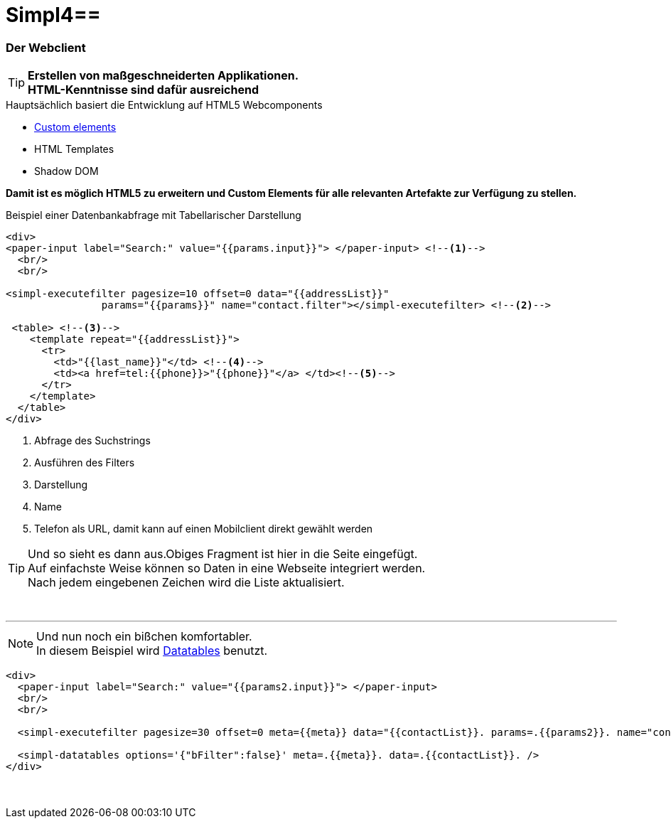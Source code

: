 :linkattrs:
:source-highlighter: rouge

= Simpl4==


=== Der Webclient ===

[TIP]
====
*Erstellen von maßgeschneiderten Applikationen. +
HTML-Kenntnisse sind dafür ausreichend*
====

.Hauptsächlich basiert die Entwicklung auf HTML5 Webcomponents
[role="border"] 
--
* link:https://www.polymer-project.org/platform/custom-elements.html[Custom elements, window="_blank"]
* HTML Templates
* Shadow DOM
--

*Damit ist es möglich HTML5 zu erweitern und  Custom Elements für alle relevanten Artefakte zur Verfügung zu stellen.*

.Beispiel einer Datenbankabfrage mit Tabellarischer Darstellung
[source,handlebars]
----
<div>
<paper-input label="Search:" value="{{params.input}}"> </paper-input> <!--1--> 
  <br/>
  <br/>

<simpl-executefilter pagesize=10 offset=0 data="{{addressList}}" 
		params="{{params}}" name="contact.filter"></simpl-executefilter> <!--2--> 

 <table> <!--3-->
    <template repeat="{{addressList}}">
      <tr>
        <td>"{{last_name}}"</td> <!--4-->
        <td><a href=tel:{{phone}}>"{{phone}}"</a> </td><!--5-->
      </tr>
    </template>
  </table>
</div>
----

<1> Abfrage des Suchstrings
<2> Ausführen des Filters
<3> Darstellung
<4> Name
<5> Telefon als URL, damit kann auf einen Mobilclient direkt gewählt werden


[TIP]
Und so sieht es dann aus.Obiges Fragment ist hier in die Seite eingefügt. +
Auf einfachste Weise können so Daten in eine Webseite  integriert werden. +
Nach jedem eingebenen Zeichen wird die Liste aktualisiert.

[subs="macros"] 
++++
<div>
<paper-input label="Search:" value="{{params.input}}"> </paper-input> <!--1--> 
  <br/>
  <br/>

<simpl-executefilter pagesize=30 offset=0 data="{{addressList}}" 
		params="{{params}}" name="contact.filter"></simpl-executefilter> 

 <table> 
    <template is="dom-repeat"  items="{{addressList}}">
      <tr>
        <td>{{item.last_name}}</td> 
        <td><a href=tel:{{item.phone}}>{{item.phone}}</a> </td>
      </tr>
    </template>
  </table>
</div>
++++

'''

[NOTE]
Und nun noch ein bißchen komfortabler. +
In diesem Beispiel wird link:http://datatables.net[Datatables, window="_blank"] benutzt.

[source,handlebars]
----
<div>
  <paper-input label="Search:" value="{{params2.input}}"> </paper-input>
  <br/>
  <br/>

  <simpl-executefilter pagesize=30 offset=0 meta={{meta}} data="{{contactList}}. params=.{{params2}}. name="contact.filter"></simpl-executefilter>

  <simpl-datatables options='{"bFilter":false}' meta=.{{meta}}. data=.{{contactList}}. />
</div>
----

====
++++
<div>
		<paper-input label="Search:" value="{{ params2.input }}"> </paper-input>
		<br/>
		<br/>

		<simpl-executefilter pagesize=30 offset=0 meta="{{meta}}" data="{{contactList}}" params="{{params2}}" name="contact.filter"></simpl-executefilter>
		<simpl-datatables options='{"bFilter":false}' meta="{{meta}}" data="{{contactList}}"/>
</div>
++++
====
